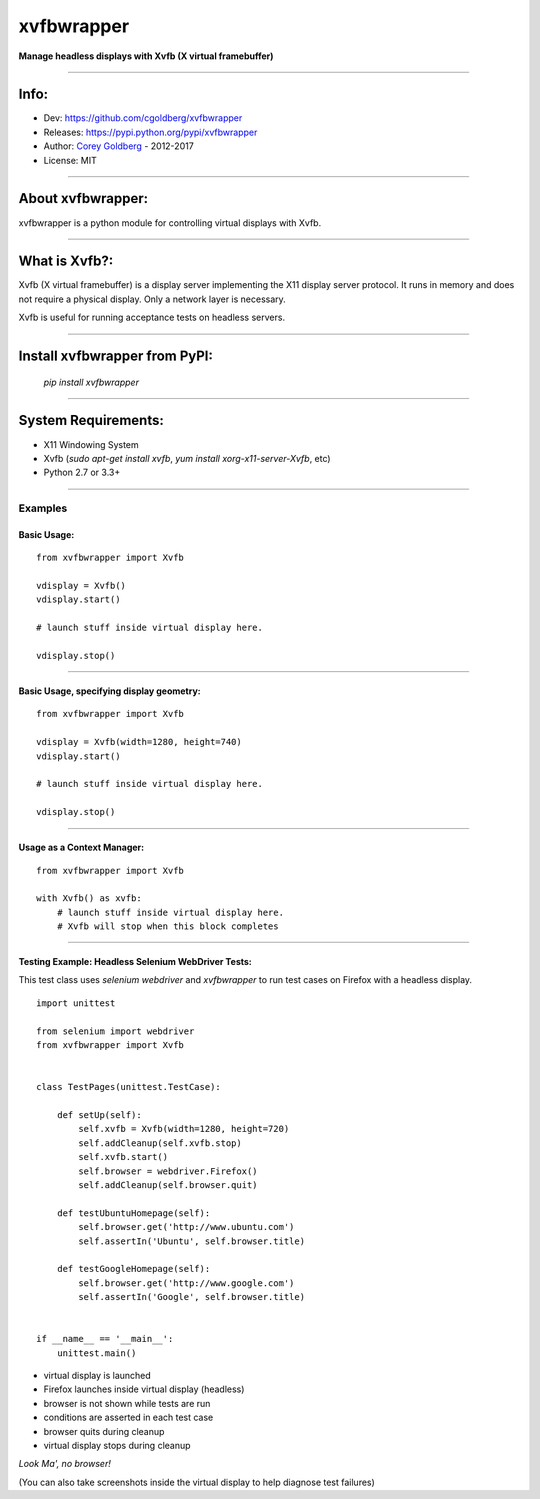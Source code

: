 ===============
    xvfbwrapper
===============


**Manage headless displays with Xvfb (X virtual framebuffer)**

.. image:: https://travis-ci.org/cgoldberg/xvfbwrapper.svg?branch=master
    :target: https://travis-ci.org/cgoldberg/xvfbwrapper

----

---------
    Info:
---------

- Dev: https://github.com/cgoldberg/xvfbwrapper
- Releases: https://pypi.python.org/pypi/xvfbwrapper
- Author: `Corey Goldberg <https://github.com/cgoldberg>`_ - 2012-2017
- License: MIT

----

----------------------
    About xvfbwrapper:
----------------------

xvfbwrapper is a python module for controlling virtual displays with Xvfb.

----

------------------
    What is Xvfb?:
------------------

Xvfb (X virtual framebuffer) is a display server implementing the X11 display server protocol. It runs in memory and does not require a physical display.  Only a network layer is necessary.

Xvfb is useful for running acceptance tests on headless servers.

----

----------------------------------
    Install xvfbwrapper from PyPI:
----------------------------------

  `pip install xvfbwrapper`

----

------------------------
    System Requirements:
------------------------

* X11 Windowing System
* Xvfb (`sudo apt-get install xvfb`, `yum install xorg-x11-server-Xvfb`, etc)
* Python 2.7 or 3.3+

----

++++++++++++
    Examples
++++++++++++

****************
    Basic Usage:
****************

::

    from xvfbwrapper import Xvfb

    vdisplay = Xvfb()
    vdisplay.start()

    # launch stuff inside virtual display here.

    vdisplay.stop()

----

*********************************************
    Basic Usage, specifying display geometry:
*********************************************

::

    from xvfbwrapper import Xvfb

    vdisplay = Xvfb(width=1280, height=740)
    vdisplay.start()

    # launch stuff inside virtual display here.

    vdisplay.stop()

----

*******************************
    Usage as a Context Manager:
*******************************

::

    from xvfbwrapper import Xvfb

    with Xvfb() as xvfb:
        # launch stuff inside virtual display here.
        # Xvfb will stop when this block completes

----

*******************************************************
    Testing Example: Headless Selenium WebDriver Tests:
*******************************************************

This test class uses *selenium webdriver* and *xvfbwrapper* to run test cases on Firefox with a headless display.

::

    import unittest

    from selenium import webdriver
    from xvfbwrapper import Xvfb


    class TestPages(unittest.TestCase):

        def setUp(self):
            self.xvfb = Xvfb(width=1280, height=720)
            self.addCleanup(self.xvfb.stop)
            self.xvfb.start()
            self.browser = webdriver.Firefox()
            self.addCleanup(self.browser.quit)

        def testUbuntuHomepage(self):
            self.browser.get('http://www.ubuntu.com')
            self.assertIn('Ubuntu', self.browser.title)

        def testGoogleHomepage(self):
            self.browser.get('http://www.google.com')
            self.assertIn('Google', self.browser.title)


    if __name__ == '__main__':
        unittest.main()

* virtual display is launched
* Firefox launches inside virtual display (headless)
* browser is not shown while tests are run
* conditions are asserted in each test case
* browser quits during cleanup
* virtual display stops during cleanup

*Look Ma', no browser!*

(You can also take screenshots inside the virtual display to help diagnose test failures)
